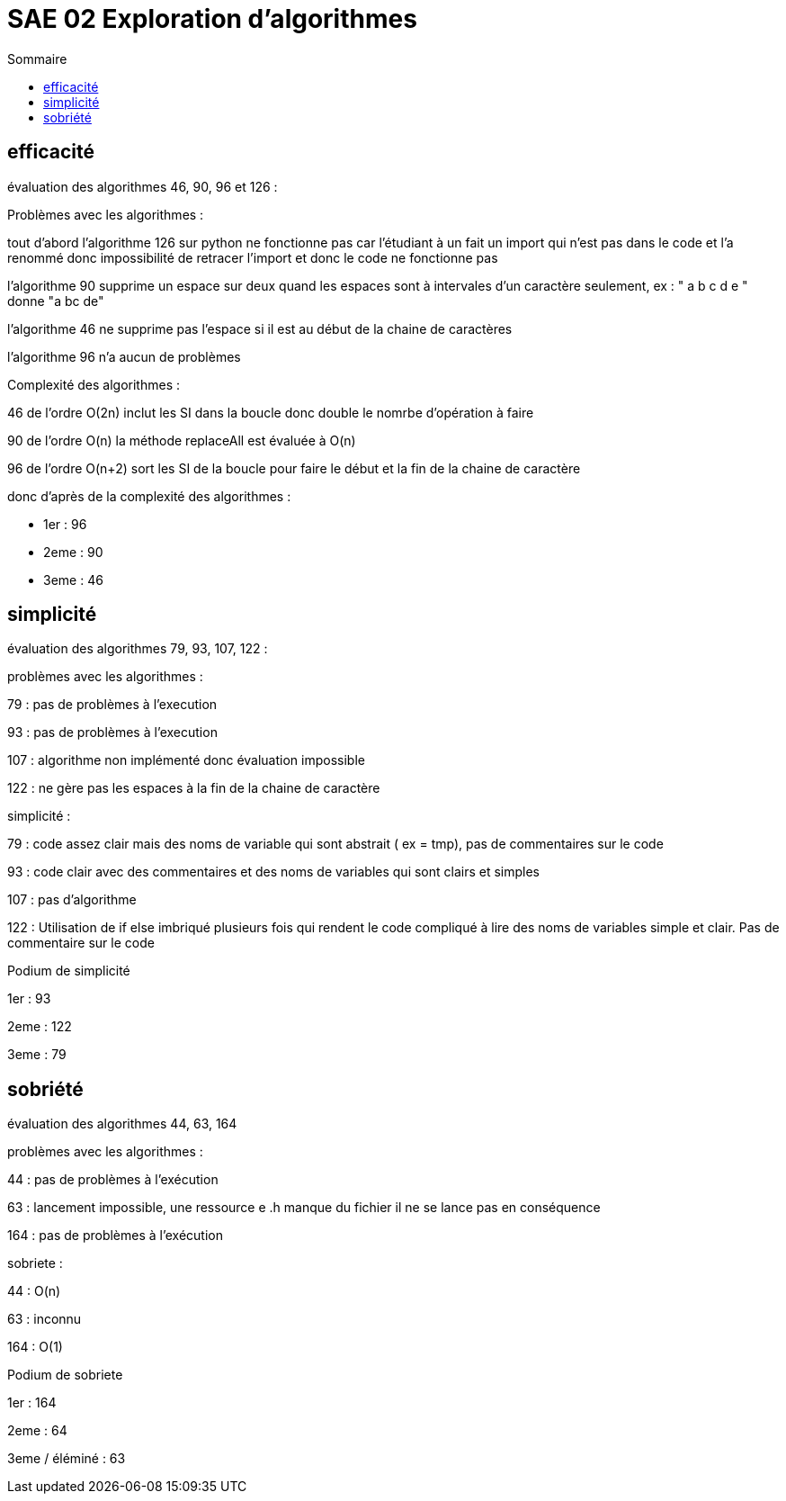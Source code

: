 :toc: 
:toc-title: Sommaire

= SAE 02 Exploration d'algorithmes 



== efficacité

évaluation des algorithmes 46, 90, 96 et 126 : 

Problèmes avec les algorithmes :

tout d'abord l'algorithme 126 sur python ne fonctionne pas car l'étudiant à un fait un import qui n'est pas dans le code et l'a renommé donc impossibilité de retracer l'import et donc le code ne fonctionne pas 

l'algorithme 90 supprime un espace sur deux quand les espaces sont à intervales d'un caractère seulement, ex : " a b c d e " donne "a bc de"

l'algorithme 46 ne supprime pas l'espace si il est au début de la chaine de caractères 

l'algorithme 96 n'a aucun de problèmes 

Complexité des algorithmes :


46 de l'ordre O(2n) inclut les SI dans la boucle donc double le nomrbe d'opération à faire 

90 de l'ordre O(n) la méthode replaceAll est évaluée à O(n)

96  de l'ordre O(n+2) sort les SI de la boucle pour faire le début et la fin de la chaine de caractère 

donc d'après de la complexité des algorithmes :

• 1er : 96

• 2eme : 90

• 3eme : 46

== simplicité

évaluation des algorithmes 79, 93, 107, 122 :

problèmes avec les algorithmes :

79 : pas de problèmes à l'execution

93 : pas de problèmes à l'execution 

107 : algorithme non implémenté donc évaluation impossible

122 : ne gère pas les espaces à la fin de la chaine de caractère 

simplicité : 

79 : code assez clair mais des noms de variable qui sont abstrait ( ex = tmp), pas de commentaires sur le code

93 : code clair avec des commentaires et des noms de variables qui sont clairs et simples 

107 : pas d'algorithme

122 : Utilisation de if else imbriqué plusieurs fois qui rendent le code compliqué à lire des noms de variables simple et clair. Pas de commentaire sur le code

Podium de simplicité 

1er : 93

2eme : 122

3eme : 79

== sobriété 

évaluation des algorithmes 44, 63, 164

problèmes avec les algorithmes :

44 : pas de problèmes à l'exécution 

63 : lancement impossible, une ressource e .h manque du fichier il ne se lance pas en conséquence 

164 : pas de problèmes à l'exécution 

sobriete :

44 : O(n)

63 : inconnu 

164 : O(1)

Podium de sobriete 

1er : 164 

2eme : 64

3eme / éléminé : 63